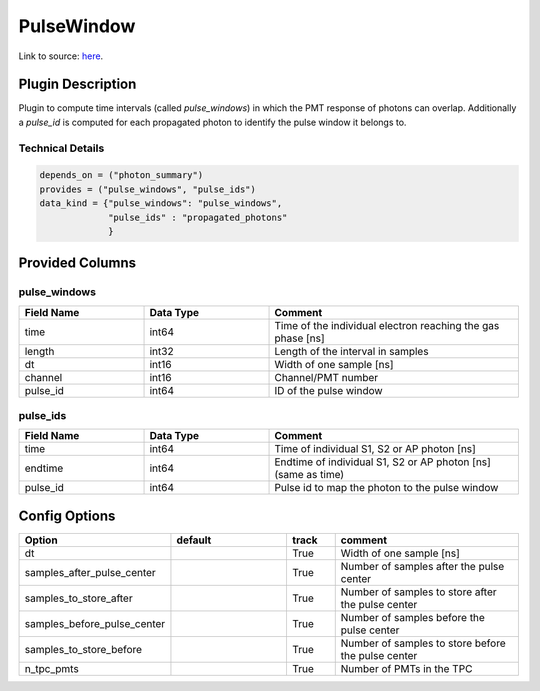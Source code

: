 ===========
PulseWindow
===========

Link to source: `here <https://github.com/XENONnT/fuse/blob/main/fuse/plugins/pmt_and_daq/photon_pulses.py>`_.

Plugin Description
==================
Plugin to compute time intervals (called `pulse_windows`) in which the 
PMT response of photons can overlap. Additionally a `pulse_id` is computed 
for each propagated photon to identify the pulse window it belongs to.

Technical Details
-----------------

.. code-block:: python

   depends_on = ("photon_summary")
   provides = ("pulse_windows", "pulse_ids")
   data_kind = {"pulse_windows": "pulse_windows",
                "pulse_ids" : "propagated_photons"
                }

Provided Columns
================

pulse_windows
-------------

.. list-table::
   :widths: 25 25 50
   :header-rows: 1

   * - Field Name
     - Data Type
     - Comment
   * - time
     - int64
     - Time of the individual electron reaching the gas phase [ns]
   * - length
     - int32
     - Length of the interval in samples
   * - dt
     - int16
     - Width of one sample [ns]
   * - channel
     - int16
     - Channel/PMT number
   * - pulse_id
     - int64
     - ID of the pulse window


pulse_ids
---------

.. list-table::
   :widths: 25 25 50
   :header-rows: 1

   * - Field Name
     - Data Type
     - Comment
   * - time
     - int64
     - Time of individual S1, S2 or AP photon [ns]
   * - endtime
     - int64
     - Endtime of individual S1, S2 or AP photon [ns] (same as time)
   * - pulse_id
     - int64
     - Pulse id to map the photon to the pulse window

Config Options
==============

.. list-table::
   :widths: 25 25 10 40
   :header-rows: 1

   * - Option
     - default
     - track
     - comment
   * - dt
     - 
     - True
     - Width of one sample [ns]
   * - samples_after_pulse_center
     - 
     - True
     - Number of samples after the pulse center
   * - samples_to_store_after
     - 
     - True
     - Number of samples to store after the pulse center
   * - samples_before_pulse_center
     - 
     - True
     - Number of samples before the pulse center
   * - samples_to_store_before
     - 
     - True
     - Number of samples to store before the pulse center
   * - n_tpc_pmts
     - 
     - True
     - Number of PMTs in the TPC